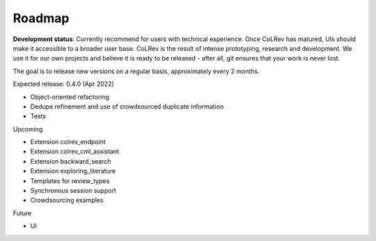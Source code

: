 
Roadmap
==================================

**Development status**: Currently recommend for users with technical experience. Once CoLRev has matured, UIs should make it accessible to a broader user base. CoLRev is the result of intense prototyping, research and development. We use it for our own projects and believe it is ready to be released - after all, git ensures that your work is never lost.

The goal is to release new versions on a regular basis, approximately every 2 months.

Expected release: 0.4.0 (Apr 2022)

- Object-oriented refactoring
- Dedupe refinement and use of crowdsourced duplicate information
- Tests

Upcoming

- Extension colrev_endpoint
- Extension colrev_cml_assistant
- Extension backward_search
- Extension exploring_literature
- Templates for review_types
- Synchronous session support
- Crowdsourcing examples

Future

- UI
